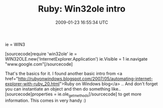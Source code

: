 #+TITLE: Ruby: Win32ole intro
#+DATE: 2009-01-23 16:55:34 UTC
#+PUBLISHDATE: 2009-01-23
#+DRAFT: t
#+TAGS: untagged
#+DESCRIPTION: [sourcecode]require 'win32ole'
ie = WIN3

[sourcecode]require 'win32ole'
ie = WIN32OLE.new('InternetExplorer.Application')
ie.Visible = 1
ie.navigate "www.google.com"[/sourcecode]

That's the basics for it. I found another basic intro from <a href="http://rubyonwindows.blogspot.com/2007/05/automating-internet-explorer-with-ruby_20.html">Ruby on Windows blog</a> .. And don't forget you can instantiate an object and then do something like..
[sourcecode]properties = ie.ole_get_methods[/sourcecode] to get more information. This comes in very handy :)